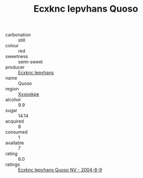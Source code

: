 :PROPERTIES:
:ID:                     ac26f5f0-efa1-4080-9262-fa8e5def8263
:END:
#+TITLE: Ecxknc Iepvhans Quoso 

- carbonation :: still
- colour :: red
- sweetness :: semi-sweet
- producer :: [[id:e9b35e4c-e3b7-4ed6-8f3f-da29fba78d5b][Ecxknc Iepvhans]]
- name :: Quoso
- region :: [[id:e42b3c90-280e-4b26-a86f-d89b6ecbe8c1][Xxxookpe]]
- alcohol :: 9.9
- sugar :: 14.14
- acquired :: 8
- consumed :: 1
- available :: 7
- rating :: 6.0
- ratings :: [[id:e13d344d-064f-4372-bdbc-9d55921ce6f1][Ecxknc Iepvhans Quoso NV - 2004-8-9]]


